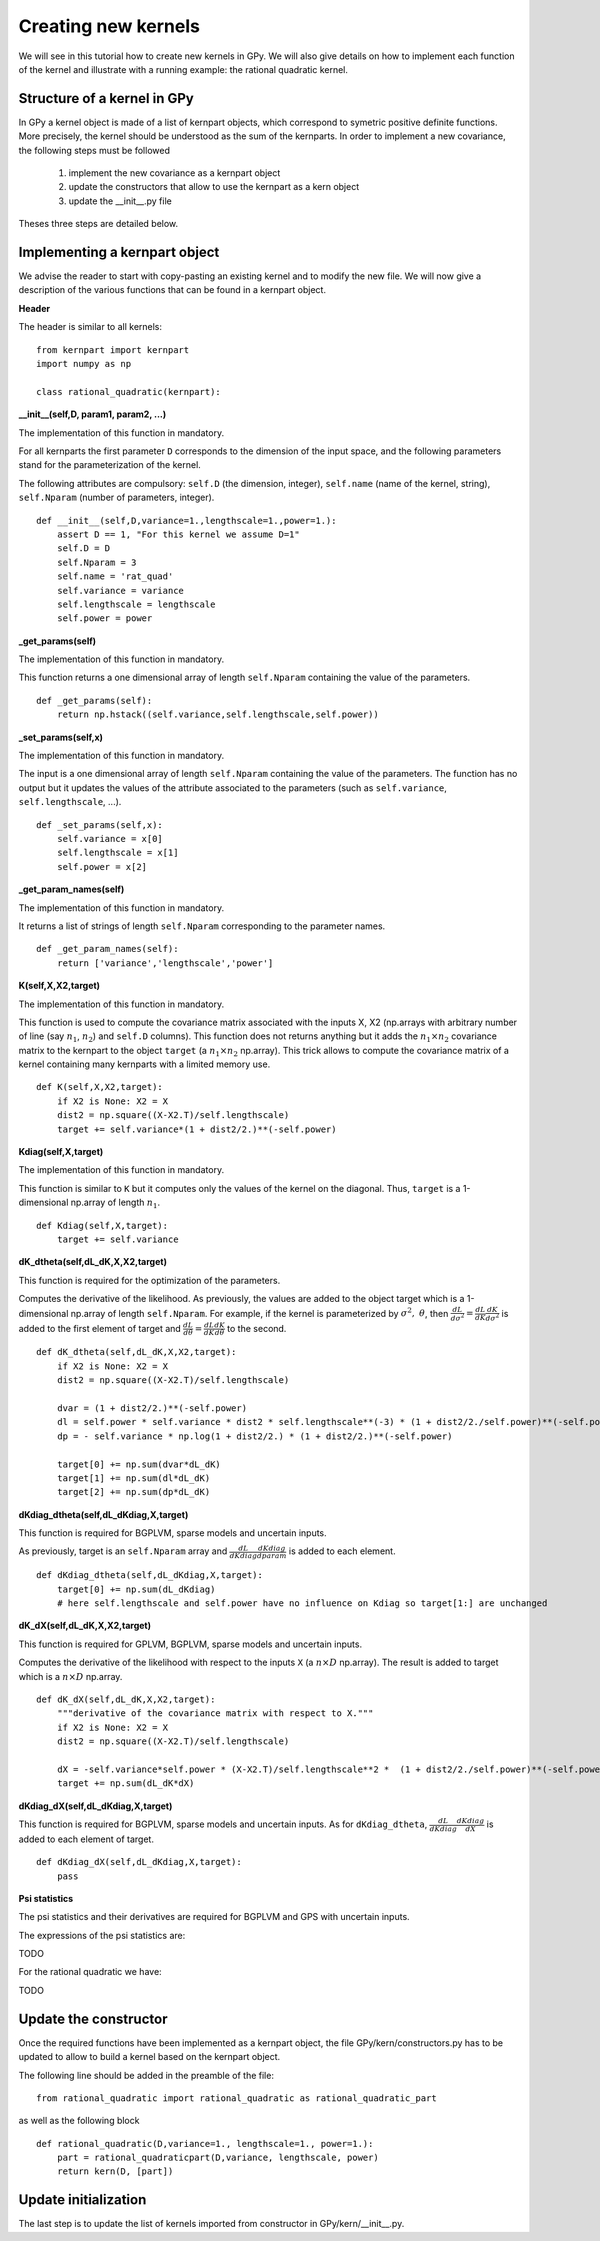 ********************
Creating new kernels
********************

We will see in this tutorial how to create new kernels in GPy. We will also give details on how to implement each function of the kernel and illustrate with a running example: the rational quadratic kernel. 

Structure of a kernel in GPy
============================

In GPy a kernel object is made of a list of kernpart objects, which correspond to symetric positive definite functions. More precisely, the kernel should be understood as the sum of the kernparts. In order to implement a new covariance, the following steps must be followed

    1. implement the new covariance as a kernpart object
    2. update the constructors that allow to use the kernpart as a kern object
    3. update the __init__.py file

Theses three steps are detailed below.

Implementing a kernpart object
==============================

We advise the reader to start with copy-pasting an existing kernel and to modify the new file. We will now give a description of the various functions that can be found in a kernpart object.

**Header**

The header is similar to all kernels: ::

    from kernpart import kernpart
    import numpy as np

    class rational_quadratic(kernpart):

**__init__(self,D, param1, param2, ...)**

The implementation of this function in mandatory.

For all kernparts the first parameter ``D`` corresponds to the dimension of the input space, and the following parameters stand for the parameterization of the kernel.

The following attributes are compulsory: ``self.D`` (the dimension, integer), ``self.name`` (name of the kernel, string), ``self.Nparam`` (number of parameters, integer). ::

    def __init__(self,D,variance=1.,lengthscale=1.,power=1.):
        assert D == 1, "For this kernel we assume D=1"
        self.D = D
        self.Nparam = 3
        self.name = 'rat_quad'
        self.variance = variance
        self.lengthscale = lengthscale
        self.power = power

**_get_params(self)**

The implementation of this function in mandatory.

This function returns a one dimensional array of length ``self.Nparam`` containing the value of the parameters. ::

    def _get_params(self):
        return np.hstack((self.variance,self.lengthscale,self.power))

**_set_params(self,x)**

The implementation of this function in mandatory.

The input is a one dimensional array of length ``self.Nparam`` containing the value of the parameters. The function has no output but it updates the values of the attribute associated to the parameters (such as ``self.variance``, ``self.lengthscale``, ...). ::

    def _set_params(self,x):
        self.variance = x[0]
        self.lengthscale = x[1]
        self.power = x[2]

**_get_param_names(self)**

The implementation of this function in mandatory.

It returns a list of strings of length ``self.Nparam`` corresponding to the parameter names. ::

    def _get_param_names(self):
        return ['variance','lengthscale','power']

**K(self,X,X2,target)**

The implementation of this function in mandatory.

This function is used to compute the covariance matrix associated with the inputs X, X2 (np.arrays with arbitrary number of line (say :math:`n_1`, :math:`n_2`) and ``self.D`` columns). This function does not returns anything but it adds the :math:`n_1 \times n_2` covariance matrix to the kernpart to the object ``target`` (a :math:`n_1 \times n_2` np.array). This trick allows to compute the covariance matrix of a kernel containing many kernparts with a limited memory use. ::

    def K(self,X,X2,target):
        if X2 is None: X2 = X
        dist2 = np.square((X-X2.T)/self.lengthscale)
        target += self.variance*(1 + dist2/2.)**(-self.power)

**Kdiag(self,X,target)**

The implementation of this function in mandatory.

This function is similar to ``K`` but it computes only the values of the kernel on the diagonal. Thus, ``target`` is a 1-dimensional np.array of length :math:`n_1`. ::

    def Kdiag(self,X,target):
        target += self.variance    


**dK_dtheta(self,dL_dK,X,X2,target)**

This function is required for the optimization of the parameters.

Computes the derivative of the likelihood. As previously, the values are added to the object target which is a 1-dimensional np.array of length ``self.Nparam``. For example, if the kernel is parameterized by :math:`\sigma^2,\ \theta`, then :math:`\frac{dL}{d\sigma^2} = \frac{dL}{d K} \frac{dK}{d\sigma^2}` is added to the first element of target and :math:`\frac{dL}{d\theta} = \frac{dL}{d K} \frac{dK}{d\theta}` to the second. ::

    def dK_dtheta(self,dL_dK,X,X2,target):
        if X2 is None: X2 = X
        dist2 = np.square((X-X2.T)/self.lengthscale)

        dvar = (1 + dist2/2.)**(-self.power)
        dl = self.power * self.variance * dist2 * self.lengthscale**(-3) * (1 + dist2/2./self.power)**(-self.power-1)
        dp = - self.variance * np.log(1 + dist2/2.) * (1 + dist2/2.)**(-self.power)

        target[0] += np.sum(dvar*dL_dK)
        target[1] += np.sum(dl*dL_dK)
        target[2] += np.sum(dp*dL_dK)


**dKdiag_dtheta(self,dL_dKdiag,X,target)**

This function is required for BGPLVM, sparse models and uncertain inputs.

As previously, target is an ``self.Nparam`` array and :math:`\frac{dL}{d Kdiag} \frac{dKdiag}{dparam}` is added to each element. ::

    def dKdiag_dtheta(self,dL_dKdiag,X,target):
        target[0] += np.sum(dL_dKdiag)
        # here self.lengthscale and self.power have no influence on Kdiag so target[1:] are unchanged

**dK_dX(self,dL_dK,X,X2,target)**

This function is required for GPLVM, BGPLVM, sparse models and uncertain inputs.

Computes the derivative of the likelihood with respect to the inputs ``X`` (a :math:`n \times D` np.array). The result is added to target which is a :math:`n \times D` np.array. ::

    def dK_dX(self,dL_dK,X,X2,target):
        """derivative of the covariance matrix with respect to X."""
        if X2 is None: X2 = X
        dist2 = np.square((X-X2.T)/self.lengthscale)

        dX = -self.variance*self.power * (X-X2.T)/self.lengthscale**2 *  (1 + dist2/2./self.power)**(-self.power-1)
        target += np.sum(dL_dK*dX)

**dKdiag_dX(self,dL_dKdiag,X,target)**

This function is required for BGPLVM, sparse models and uncertain inputs. As for ``dKdiag_dtheta``, :math:`\frac{dL}{d Kdiag} \frac{dKdiag}{dX}` is added to each element of target. ::

    def dKdiag_dX(self,dL_dKdiag,X,target):
        pass

**Psi statistics**

The psi statistics and their derivatives are required for BGPLVM and GPS with uncertain inputs.

The expressions of the psi statistics are:

TODO

For the rational quadratic we have:

TODO

Update the constructor 
======================

Once the required functions have been implemented as a kernpart object, the file GPy/kern/constructors.py has to be updated to allow to build a kernel based on the kernpart object.

The following line should be added in the preamble of the file::

    from rational_quadratic import rational_quadratic as rational_quadratic_part

as well as the following block ::

    def rational_quadratic(D,variance=1., lengthscale=1., power=1.):
        part = rational_quadraticpart(D,variance, lengthscale, power)
        return kern(D, [part])


Update initialization
=====================

The last step is to update the list of kernels imported from constructor in GPy/kern/__init__.py.



